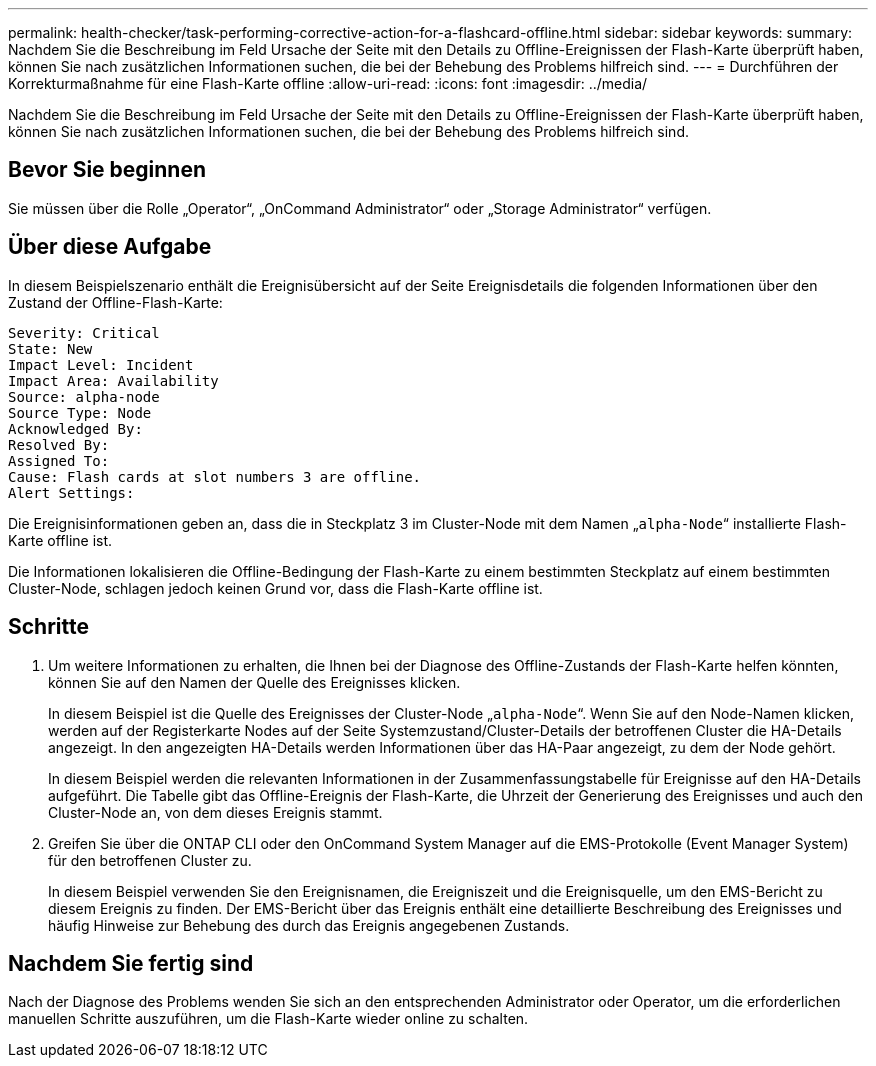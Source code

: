 ---
permalink: health-checker/task-performing-corrective-action-for-a-flashcard-offline.html 
sidebar: sidebar 
keywords:  
summary: Nachdem Sie die Beschreibung im Feld Ursache der Seite mit den Details zu Offline-Ereignissen der Flash-Karte überprüft haben, können Sie nach zusätzlichen Informationen suchen, die bei der Behebung des Problems hilfreich sind. 
---
= Durchführen der Korrekturmaßnahme für eine Flash-Karte offline
:allow-uri-read: 
:icons: font
:imagesdir: ../media/


[role="lead"]
Nachdem Sie die Beschreibung im Feld Ursache der Seite mit den Details zu Offline-Ereignissen der Flash-Karte überprüft haben, können Sie nach zusätzlichen Informationen suchen, die bei der Behebung des Problems hilfreich sind.



== Bevor Sie beginnen

Sie müssen über die Rolle „Operator“, „OnCommand Administrator“ oder „Storage Administrator“ verfügen.



== Über diese Aufgabe

In diesem Beispielszenario enthält die Ereignisübersicht auf der Seite Ereignisdetails die folgenden Informationen über den Zustand der Offline-Flash-Karte:

[listing]
----
Severity: Critical
State: New
Impact Level: Incident
Impact Area: Availability
Source: alpha-node
Source Type: Node
Acknowledged By:
Resolved By:
Assigned To:
Cause: Flash cards at slot numbers 3 are offline.
Alert Settings:
----
Die Ereignisinformationen geben an, dass die in Steckplatz 3 im Cluster-Node mit dem Namen „`alpha-Node`“ installierte Flash-Karte offline ist.

Die Informationen lokalisieren die Offline-Bedingung der Flash-Karte zu einem bestimmten Steckplatz auf einem bestimmten Cluster-Node, schlagen jedoch keinen Grund vor, dass die Flash-Karte offline ist.



== Schritte

. Um weitere Informationen zu erhalten, die Ihnen bei der Diagnose des Offline-Zustands der Flash-Karte helfen könnten, können Sie auf den Namen der Quelle des Ereignisses klicken.
+
In diesem Beispiel ist die Quelle des Ereignisses der Cluster-Node „`alpha-Node`“. Wenn Sie auf den Node-Namen klicken, werden auf der Registerkarte Nodes auf der Seite Systemzustand/Cluster-Details der betroffenen Cluster die HA-Details angezeigt. In den angezeigten HA-Details werden Informationen über das HA-Paar angezeigt, zu dem der Node gehört.

+
In diesem Beispiel werden die relevanten Informationen in der Zusammenfassungstabelle für Ereignisse auf den HA-Details aufgeführt. Die Tabelle gibt das Offline-Ereignis der Flash-Karte, die Uhrzeit der Generierung des Ereignisses und auch den Cluster-Node an, von dem dieses Ereignis stammt.

. Greifen Sie über die ONTAP CLI oder den OnCommand System Manager auf die EMS-Protokolle (Event Manager System) für den betroffenen Cluster zu.
+
In diesem Beispiel verwenden Sie den Ereignisnamen, die Ereigniszeit und die Ereignisquelle, um den EMS-Bericht zu diesem Ereignis zu finden. Der EMS-Bericht über das Ereignis enthält eine detaillierte Beschreibung des Ereignisses und häufig Hinweise zur Behebung des durch das Ereignis angegebenen Zustands.





== Nachdem Sie fertig sind

Nach der Diagnose des Problems wenden Sie sich an den entsprechenden Administrator oder Operator, um die erforderlichen manuellen Schritte auszuführen, um die Flash-Karte wieder online zu schalten.

